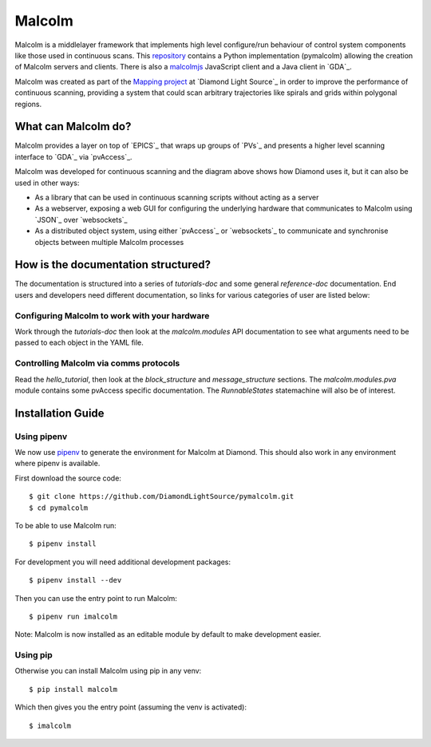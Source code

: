 Malcolm
=======

Malcolm is a middlelayer framework that implements high level configure/run
behaviour of control system components like those used in continuous scans.
This `repository`_ contains a Python implementation (pymalcolm) allowing the
creation of Malcolm servers and clients. There is also a `malcolmjs`_
JavaScript client and a Java client in `GDA`_.

Malcolm was created as part of the `Mapping project`_ at `Diamond Light Source`_
in order to improve the performance of continuous scanning, providing a system
that could scan arbitrary trajectories like spirals and grids within polygonal
regions.

What can Malcolm do?
--------------------

Malcolm provides a layer on top of `EPICS`_ that wraps up groups of `PVs`_ and
presents a higher level scanning interface to `GDA`_ via `pvAccess`_.

.. digraph:: malcolm_dls_usage

    bgcolor=transparent
    node [fontname=Arial fontsize=10 shape=box style=filled fillcolor="#8BC4E9"]
    edge [fontname=Arial fontsize=10 arrowhead=vee]

    {rank=same;Detector EPICS "HDF File"}

    Malcolm [shape=doublecircle]

    GDA -> Malcolm [label="scan.configure()\nscan.run()"]
    Malcolm -> EPICS [label="caput\ncamonitor"]
    Detector -> EPICS [label="Frame data"]
    EPICS -> "HDF File" [label="Frame data"]
    EPICS -> "Motor Controller" [label="Motion trajectory"]


Malcolm was developed for continuous scanning and the diagram above shows
how Diamond uses it, but it can also be used in other ways:

* As a library that can be used in continuous scanning scripts without acting
  as a server
* As a webserver, exposing a web GUI for configuring the underlying hardware
  that communicates to Malcolm using `JSON`_ over `websockets`_
* As a distributed object system, using either `pvAccess`_ or `websockets`_ to
  communicate and synchronise objects between multiple Malcolm processes

How is the documentation structured?
------------------------------------

The documentation is structured into a series of `tutorials-doc` and some
general `reference-doc` documentation. End users and developers need different
documentation, so links for various categories of user are listed below:

Configuring Malcolm to work with your hardware
~~~~~~~~~~~~~~~~~~~~~~~~~~~~~~~~~~~~~~~~~~~~~~

Work through the `tutorials-doc` then look at the `malcolm.modules` API
documentation to see what arguments need to be passed to each object in the YAML
file.

Controlling Malcolm via comms protocols
~~~~~~~~~~~~~~~~~~~~~~~~~~~~~~~~~~~~~~~

Read the `hello_tutorial`, then look at the `block_structure` and
`message_structure` sections. The `malcolm.modules.pva` module contains some
pvAccess specific documentation. The `RunnableStates` statemachine will also
be of interest.


.. _installation_guide:

Installation Guide
------------------

Using pipenv
~~~~~~~~~~~~

We now use pipenv_ to generate the environment for Malcolm at Diamond. This
should also work in any environment where pipenv is available.

.. _pipenv: https://www.python.org/dev/peps/pep-0440

First download the source code::

    $ git clone https://github.com/DiamondLightSource/pymalcolm.git
    $ cd pymalcolm

To be able to use Malcolm run::

    $ pipenv install

For development you will need additional development packages::

    $ pipenv install --dev

Then you can use the entry point to run Malcolm::

    $ pipenv run imalcolm

Note: Malcolm is now installed as an editable module by default to make
development easier.

Using pip
~~~~~~~~~

Otherwise you can install Malcolm using pip in any venv::

    $ pip install malcolm

Which then gives you the entry point (assuming the venv is activated)::

    $ imalcolm


.. _repository:
    https://github.com/DiamondLightSource/pymalcolm

.. _malcolmjs:
    https://github.com/DiamondLightSource/malcolmjs

.. _Mapping project:
    https://indico.esss.lu.se/event/357/session/8/contribution/63



